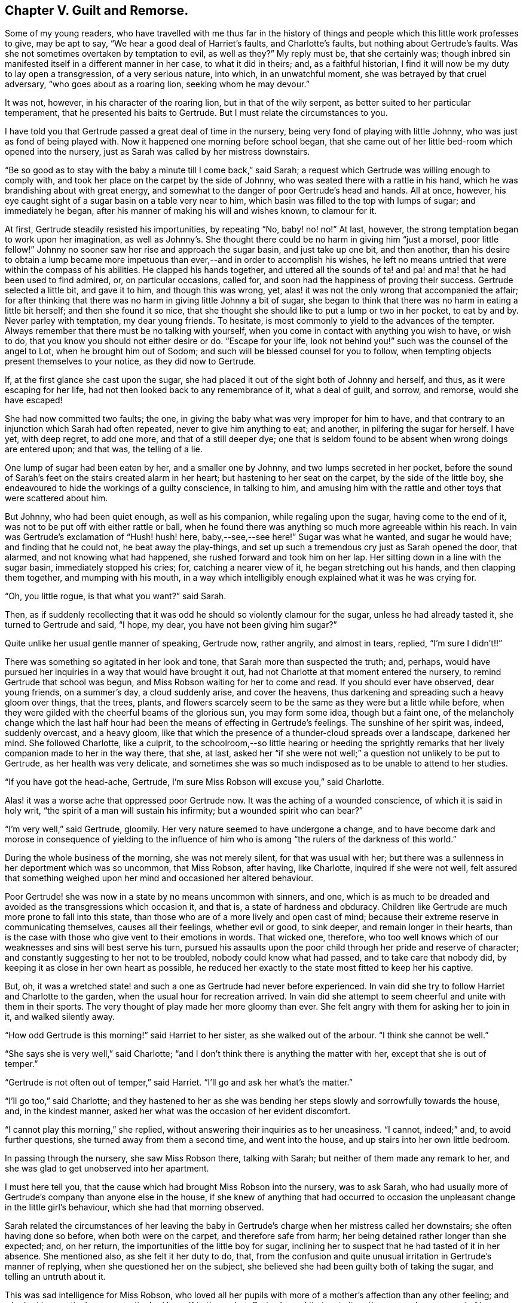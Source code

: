 == Chapter V. Guilt and Remorse.

Some of my young readers,
who have travelled with me thus far in the history of things
and people which this little work professes to give,
may be apt to say, "`We hear a good deal of Harriet`'s faults, and Charlotte`'s faults,
but nothing about Gertrude`'s faults.
Was she not sometimes overtaken by temptation to evil, as well as they?`"
My reply must be, that she certainly was;
though inbred sin manifested itself in a different manner in her case,
to what it did in theirs; and, as a faithful historian,
I find it will now be my duty to lay open a transgression, of a very serious nature,
into which, in an unwatchful moment, she was betrayed by that cruel adversary,
"`who goes about as a roaring lion, seeking whom he may devour.`"

It was not, however, in his character of the roaring lion,
but in that of the wily serpent, as better suited to her particular temperament,
that he presented his baits to Gertrude.
But I must relate the circumstances to you.

I have told you that Gertrude passed a great deal of time in the nursery,
being very fond of playing with little Johnny, who was just as fond of being played with.
Now it happened one morning before school began,
that she came out of her little bed-room which opened into the nursery,
just as Sarah was called by her mistress downstairs.

"`Be so good as to stay with the baby a minute till I come back,`" said Sarah;
a request which Gertrude was willing enough to comply with,
and took her place on the carpet by the side of Johnny,
who was seated there with a rattle in his hand,
which he was brandishing about with great energy,
and somewhat to the danger of poor Gertrude`'s head and hands.
All at once, however, his eye caught sight of a sugar basin on a table very near to him,
which basin was filled to the top with lumps of sugar; and immediately he began,
after his manner of making his will and wishes known, to clamour for it.

At first, Gertrude steadily resisted his importunities, by repeating "`No, baby! no! no!`"
At last, however, the strong temptation began to work upon her imagination,
as well as Johnny`'s. She thought there could be no harm in giving him "`just a morsel,
poor little fellow!`"
Johnny no sooner saw her rise and approach the sugar basin, and just take up one bit,
and then another,
than his desire to obtain a lump became more impetuous
than ever,--and in order to accomplish his wishes,
he left no means untried that were within the compass of his abilities.
He clapped his hands together,
and uttered all the sounds of ta! and pa! and ma! that he had been used to find admired,
or, on particular occasions, called for,
and soon had the happiness of proving their success.
Gertrude selected a little bit, and gave it to him, and though this was wrong, yet,
alas! it was not the only wrong that accompanied the affair;
for after thinking that there was no harm in giving little Johnny a bit of sugar,
she began to think that there was no harm in eating a little bit herself;
and then she found it so nice,
that she thought she should like to put a lump or two in her pocket, to eat by and by.
Never parley with temptation, my dear young friends.
To hesitate, is most commonly to yield to the advances of the tempter.
Always remember that there must be no talking with yourself,
when you come in contact with anything you wish to have, or wish to do,
that you know you should not either desire or do.
"`Escape for your life, look not behind you!`" such was the counsel of the angel to Lot,
when he brought him out of Sodom; and such will be blessed counsel for you to follow,
when tempting objects present themselves to your notice, as they did now to Gertrude.

If, at the first glance she cast upon the sugar,
she had placed it out of the sight both of Johnny and herself, and thus,
as it were escaping for her life, had not then looked back to any remembrance of it,
what a deal of guilt, and sorrow, and remorse, would she have escaped!

She had now committed two faults; the one,
in giving the baby what was very improper for him to have,
and that contrary to an injunction which Sarah had often repeated,
never to give him anything to eat; and another, in pilfering the sugar for herself.
I have yet, with deep regret, to add one more, and that of a still deeper dye;
one that is seldom found to be absent when wrong doings are entered upon; and that was,
the telling of a lie.

One lump of sugar had been eaten by her, and a smaller one by Johnny,
and two lumps secreted in her pocket,
before the sound of Sarah`'s feet on the stairs created alarm in her heart;
but hastening to her seat on the carpet, by the side of the little boy,
she endeavoured to hide the workings of a guilty conscience, in talking to him,
and amusing him with the rattle and other toys that were scattered about him.

But Johnny, who had been quiet enough, as well as his companion,
while regaling upon the sugar, having come to the end of it,
was not to be put off with either rattle or ball,
when he found there was anything so much more agreeable within his reach.
In vain was Gertrude`'s exclamation of "`Hush! hush! here, baby,--see,--see here!`"
Sugar was what he wanted, and sugar he would have; and finding that he could not,
he beat away the play-things,
and set up such a tremendous cry just as Sarah opened the door, that alarmed,
and not knowing what had happened, she rushed forward and took him on her lap.
Her sitting down in a line with the sugar basin, immediately stopped his cries; for,
catching a nearer view of it, he began stretching out his hands,
and then clapping them together, and mumping with his mouth,
in a way which intelligibly enough explained what it was he was crying for.

"`Oh, you little rogue, is that what you want?`"
said Sarah.

Then, as if suddenly recollecting that it was odd he should so violently clamour for the sugar,
unless he had already tasted it, she turned to Gertrude and said, "`I hope, my dear,
you have not been giving him sugar?`"

Quite unlike her usual gentle manner of speaking, Gertrude now, rather angrily,
and almost in tears, replied, "`I`'m sure I didn`'t!!`"

There was something so agitated in her look and tone,
that Sarah more than suspected the truth; and, perhaps,
would have pursued her inquiries in a way that would have brought it out,
had not Charlotte at that moment entered the nursery,
to remind Gertrude that school was begun,
and Miss Robson waiting for her to come and read.
If you should ever have observed, dear young friends, on a summer`'s day,
a cloud suddenly arise, and cover the heavens,
thus darkening and spreading such a heavy gloom over things, that the trees, plants,
and flowers scarcely seem to be the same as they were but a little while before,
when they were gilded with the cheerful beams of the glorious sun,
you may form some idea, though but a faint one,
of the melancholy change which the last half hour
had been the means of effecting in Gertrude`'s feelings.
The sunshine of her spirit was, indeed, suddenly overcast, and a heavy gloom,
like that which the presence of a thunder-cloud spreads over a landscape,
darkened her mind.
She followed Charlotte, like a culprit,
to the schoolroom,--so little hearing or heeding the sprightly
remarks that her lively companion made to her in the way there,
that she, at last,
asked her "`if she were not well;`" a question not unlikely to be put to Gertrude,
as her health was very delicate,
and sometimes she was so much indisposed as to be unable to attend to her studies.

"`If you have got the head-ache, Gertrude,
I`'m sure Miss Robson will excuse you,`" said Charlotte.

Alas! it was a worse ache that oppressed poor Gertrude now.
It was the aching of a wounded conscience, of which it is said in holy writ,
"`the spirit of a man will sustain his infirmity; but a wounded spirit who can bear?`"

"`I`'m very well,`" said Gertrude, gloomily.
Her very nature seemed to have undergone a change,
and to have become dark and morose in consequence of yielding to the influence
of him who is among "`the rulers of the darkness of this world.`"

During the whole business of the morning, she was not merely silent,
for that was usual with her;
but there was a sullenness in her deportment which was so uncommon, that Miss Robson,
after having, like Charlotte, inquired if she were not well,
felt assured that something weighed upon her mind and occasioned her altered behaviour.

Poor Gertrude! she was now in a state by no means uncommon with sinners, and one,
which is as much to be dreaded and avoided as the transgressions which occasion it,
and that is, a state of hardness and obduracy.
Children like Gertrude are much more prone to fall into this state,
than those who are of a more lively and open cast of mind;
because their extreme reserve in communicating themselves, causes all their feelings,
whether evil or good, to sink deeper, and remain longer in their hearts,
than is the case with those who give vent to their emotions in words.
That wicked one, therefore,
who too well knows which of our weaknesses and sins will best serve his turn,
pursued his assaults upon the poor child through her pride and reserve of character;
and constantly suggesting to her not to be troubled, nobody could know what had passed,
and to take care that nobody did, by keeping it as close in her own heart as possible,
he reduced her exactly to the state most fitted to keep her his captive.

But, oh, it was a wretched state! and such a one as Gertrude had never before experienced.
In vain did she try to follow Harriet and Charlotte to the garden,
when the usual hour for recreation arrived.
In vain did she attempt to seem cheerful and unite with them in their sports.
The very thought of play made her more gloomy than ever.
She felt angry with them for asking her to join in it, and walked silently away.

"`How odd Gertrude is this morning!`" said Harriet to her sister,
as she walked out of the arbour.
"`I think she cannot be well.`"

"`She says she is very well,`" said Charlotte;
"`and I don`'t think there is anything the matter with her,
except that she is out of temper.`"

"`Gertrude is not often out of temper,`" said Harriet.
"`I`'ll go and ask her what`'s the matter.`"

"`I`'ll go too,`" said Charlotte;
and they hastened to her as she was bending her steps
slowly and sorrowfully towards the house,
and, in the kindest manner, asked her what was the occasion of her evident discomfort.

"`I cannot play this morning,`" she replied,
without answering their inquiries as to her uneasiness.
"`I cannot, indeed;`" and, to avoid further questions,
she turned away from them a second time, and went into the house,
and up stairs into her own little bedroom.

In passing through the nursery, she saw Miss Robson there, talking with Sarah;
but neither of them made any remark to her,
and she was glad to get unobserved into her apartment.

I must here tell you, that the cause which had brought Miss Robson into the nursery,
was to ask Sarah,
who had usually more of Gertrude`'s company than anyone else in the house,
if she knew of anything that had occurred to occasion
the unpleasant change in the little girl`'s behaviour,
which she had that morning observed.

Sarah related the circumstances of her leaving the baby in Gertrude`'s
charge when her mistress called her downstairs;
she often having done so before, when both were on the carpet,
and therefore safe from harm; her being detained rather longer than she expected; and,
on her return, the importunities of the little boy for sugar,
inclining her to suspect that he had tasted of it in her absence.
She mentioned also, as she felt it her duty to do, that,
from the confusion and quite unusual irritation in Gertrude`'s manner of replying,
when she questioned her on the subject,
she believed she had been guilty both of taking the sugar,
and telling an untruth about it.

This was sad intelligence for Miss Robson,
who loved all her pupils with more of a mother`'s affection than any other feeling;
and who had in a particular manner attached herself to the orphan Gertrude; and that,
not altogether so much on account of her helpless condition as being destitute of parents,
as from the endearing qualities which she had perceived in the little girl herself.
But sad as were the suspicions which were now excited respecting her,
they did not occasion much surprise.
Miss Robson was well versed in an acquaintance with the human heart,
and would have expected, from what she knew of Gertrude`'s nature,
that any deviation from the path of truth and uprightness, would be likely, in her case,
to lead her still deeper into evil,
by exciting a disposition to subtlety and concealment,
which she perceived to be the child`'s most dangerous and besetting sin.
It was some comfort to her to find that she could
not be happy under the consciousness of guilt.
That is always a satisfaction; for, next to the falling into sin,
the evil most to be dreaded is the throwing off the reproaches of conscience,
and assuming a gay and cheerful demeanour,
while something within is continually saying to us,
"`How could you do that great wickedness, and sin against God?`"

For the whole of the day Gertrude continued in the same state of gloom and depression.
In the evening Mr. Allen, who usually, before family worship,
read to the little circle for about half an hour,
from some biographical or historical work which he considered
likely to interest and instruct his young hearers,
sat down to his accustomed engagement; while Mrs.
Allen, Miss Robson, and the young people, pursued their needlework.
I shall not undertake to say whether it was accidental,
or whether some hint from Miss Robson might influence
his choice of a book for this evening;
but so it happened, that having selected the Life of Samuel Kilpin,
as that from which he was to read to them,
he had not proceeded far in it before he came to this anecdote.

"`When seven years old,`" says Mr. Kilpin, "`I was left in charge of the shop;
a man passed, crying, '`Little lambs, all white and clean,
at one penny each!`' In my eagerness to get one, I lost all self-command, and,
taking a penny out of the drawer, I made the purchase.
My keen-eyed, wise mother, inquired how I came by the money?
I evaded the question with something like a lie; in God`'s sight it was a lie,
as I kept back the truth.
The lamb was placed on the chimney-shelf, and much admired.
To me, it was a source of inexpressible anguish.
Continually there sounded in my ears and heart, '`Thou shalt not steal!
Thou shalt not lie!`' Guilt and darkness overcame my mind; and, in sore agony of soul,
I went to a hay-loft,
(the place is now perfectly in my recollection,) and there prayed and pleaded,
with groanings that could not be uttered, for mercy and pardon.
I entreated mercy for Jesus`' sake!
With joy and transport I left the loft, from a believing application of the text,
'`Your sins, which are many, are all forgiven you.`' I went to my mother,
told her what I had done, and sought her forgiveness, and burnt the lamb,
while she wept over her young penitent.`"^
footnote:[Life of Kilpin, p. 6.]

As soon as he had finished reading this touching anecdote, Mr. Allen made a pause,
as he usually did when he came to anything of a particularly interesting kind.
Then, closing the volume, "`I think, dear children,`" said he,
"`that I should do wrong to lead your minds away from the instructive
and affecting impression which this anecdote is fitted to leave upon them,
by pursuing the story.
I would rather talk with you a little about the feelings
which it has awakened in my own mind.
And first, I would draw your attention to two circumstances recorded in it,
which I confess do powerfully strike me.
The one is, the state of the child`'s mind when he entered the hay-loft, and the other,
the alteration which had taken place in it when he left it.

Guilt and darkness overcame my mind, and, in sore agony of soul,
I went to a hayloft.`' This, you observe,
was his sorrowful condition on entering the place; but, on leaving it, what a change,
what a blessed change had occurred!
With joy and transport,`' he says, '`I left the loft.
Now, we have not to inquire what had occasioned this happy transformation,
for he tells us, it was the result of a believing application of the text,
'`Your sins are forgiven you.`' We have not, I say,
to employ our minds in the way of inquiry or reasoning upon these circumstances,
but we are required to consider the great blessing
which attends a truly penitent confession of sin.
We are all liable to fall into temptation.
We are all poor helpless creatures,
encompassed about with the snares of the devil on every side,
and bearing in our hearts a treacherous foe,
that is continually ready to hearken to the subtle tempter.
But observe; though we may fall into the net that he is spreading for our feet,
we have it always in our power to turn to the Deliverer; to the dear Redeemer, who,
though he never sinned, was often tempted,
and who has a portion of the tenderest pity to impart
to all whose frailty causes them to be overcome.
Now the work and way of Satan with us, is first to draw us into the commission of evil,
and then to harden our hearts, by representing to us this and the other lie,
(for he can never represent anything else but lies)
in order to mislead and perplex us still further.
Sometimes he tells a poor sinner, that nobody knows of what he has done,
and nobody need to know, if he will only keep his own counsel,
and be steady in denying his fault whenever it is mentioned.
This is his favourite, and, alas! too successful way of proceeding;
and it is his favourite way,
because it holds the poor captive still faster in his chains,
by causing him to add lie to lie, and sin to sin, till the wretched creature thinks,
'`Now I may as well go on; I can sin no worse;
I have already made myself vile in God`'s sight:`' and thus, the heart gets hardened,
till it realizes that awful description contained in these words,
I knew that you are obstinate, and your neck is an iron sinew, and your brow brass.^
footnote:[Isaiah 48:4.]
But this was not the state of the boy of whom we have been reading.
Happily for him, he did not allow the wicked one to prevail in hardening his heart.
He took the only step left for him to take, after he had fallen into sin.
He arose, like the prodigal son, and went to his Father; and the Father of Mercies,
like him of whom we read in the parable, met him with such a welcome,
such a joyful welcome, that all his guilt and darkness, and sore agony of soul, was gone;
and in its place, both joy and transport filled his heart.
Therefore, my children, whenever the cruel adversary tempts any of you into sin,
remember the example of this dear child.
Don`'t go to Satan for counsel or comfort.
Abhor the rest or peace which you can find in anything he suggests.
You have no business with any ease or happiness of mind,
while your sin remains unconfessed before God.
I say, you have no business with it.
It does not belong to you.
God would not be God,
if he were to permit us to be happy while we are willfully and consciously
persisting in those things which he has forbidden.
What would you think, now, of me, who am a mere human being,
and a poor helpless sinner of the same nature as your own; yet,
what would you think of me, I say, if, after I had detected you in any fault,
I were to say, Well, never mind; try and forget it as fast as you can,
and be sure don`'t make yourself still more uncomfortable by confessing it;
but strongly deny it,
and determine to be happy?`' Would you not in your hearts despise me?
Yet, something of this kind, only infinitely more degrading,
because it relates to an Infinitely Perfect Being,
are the thoughts that hardened sinners entertain towards God.
Hence we read in the 50th Psalm, that, in addressing such persons, the Lord says,
'`You thought that I was altogether such a one as yourself.`'

"`But there is another state, and a far more hopeful and desirable one,
which sometimes follows the commission of sin,
and which was the state of the dear child of whom we have been reading; and that is,
a state of great anguish and remorse.
You observe how feelingly, how impressively, he speaks of it.
'`The lamb,`' he says, placed on the chimney-shelf, and much admired.
To me it was a source of inexpressible anguish.
Continually there sounded in my ears and heart,
'`Thou shalt not steal!`' '`Thou shalt not lie!`'? It was in this sore agony of soul,
that he turned to the true Helper.
It was by yielding to the woundings and prickings
of the righteous Spirit he had vexed and grieved,
that all was healed.
Had he hardened his heart,
by resisting the workings of this faithful and true witness--had
he determined not to be troubled by it,
and persisted in concealing his sin,
how differently might his whole life have afterwards turned out!
How hard he might have grown!
How impenetrable!
How bold in wickedness!
How impudent in a way of lying!
Oh, my children, my dear children, seek above all things, of the Lord,
that tenderness of conscience which will not let you be happy in an evil way.
All that is needed, when we have fallen into sin and transgression,
is that we return unto the Lord our God.
'`Take with you words, and turn to the Lord: say unto Him, Take away all iniquity,
and receive us graciously.`'^
footnote:[Hosea 14:2]

Mr. Allen ceased to speak,
and apparently was deeply absorbed in thought for a few moments; then closing the book,
and looking at his watch, he said it was time for the servants to come in.
He was about to rise and ring the bell,
when an audible burst of tears from poor Gertrude, drew every eye upon her.

She was standing alone by the corner of the side-board,
where she had gone to deposit her work in a drawer
that was dedicated to the use of the children;
and there, with her back towards the rest of the party,
she had been struggling as long as she could,
not against her "`sore agony of soul,`" but, if possible,
against betraying it till she had entered into her little sanctuary,
and poured out her sorrows before her heavenly Father.
But her emotion had been too long working, and had become too intense,
to be any longer restrained.
She leaned her head upon her hands, which she clasped together,
and laid upon the side-board, while she sobbed as if her heart would break.

The children, and also Mrs.
Allen, were eagerly hastening to inquire what was the matter,
but Mr. Allen motioned to them to be still; while Miss Robson,
to take off their attention, engaged them in looking at some drawings with her.
Mr. Allen then went towards Gertrude, and tenderly drawing her near him,
sat down upon a chair that was at hand, but in such a way that, as she stood before him,
he sheltered her from the observation of the others.
He soothed her with the kindest words,
wiped away her streaming tears with his handkerchief,
and as soon as he perceived that she could speak intelligibly,
he asked the cause of her distress, but in so subdued a tone of voice,
that the rest of the party, who were at the other end of the room,
could not hear what passed.
Without immediately answering, Gertrude put her hand into her pocket,
and producing two lumps of sugar, she looked up in his face,
and again bursting into tears, "`I stole them,`" she said.

Mr. Allen expressed some tokens of deep concern at hearing this.

"`But you are very sorry for your fault, I don`'t doubt?`"
said he.

"`Oh, so!--so--so very sorry!`" she at last sobbed out.

"`And have you confessed your sin to your heavenly Father, Gertrude?`"
inquired Mr. Allen.

"`I couldn`'t pray till you read about that poor little boy, sir.
But ever since I have wished I was alone, that I might do as he did.`"

"`Then your heart has prayed, dear child; and God looks at the heart,
and sees what is going on there;
and when He beholds sincere repentance and sorrow for our faults, he forgives us,
like a merciful Father.`"

"`Oh, I have not told you all, yet!`" said Gertrude, still weeping.

"`I dare say I can tell you,`" said Mr. Allen;
"`I don`'t doubt but that the wicked one who tempted you to steal the sugar,
tempted you also to tell a lie to hide your fault.
Whatever sin he draws a poor soul into, he is sure to add lying to it,
if it was not there before.
He tempted you to lie?`"

"`Indeed he did; I told Sarah a wicked lie, I said I had not given the baby sugar,
when I had.
Oh, how wicked I have been!`"

"`Well, my child,
be thankful that the Lord has touched your heart with a sense of your sin.
Your duty now is to confess it humbly before Him,
and to acknowledge it to those of your fellow creatures whom you have deceived.
I dare say you would willingly tell Sarah the truth,
and acknowledge to her how wrong you have acted?`"

"`Oh that I would.
I should be so glad to speak to her before she comes into prayers.`"

"`Come, then, and I will take you to her;`" and leading her by the hand,
Mr. Allen went with her to the foot of the stairs, and called Sarah,
who soon made her appearance.

"`Here is a little girl who has something to say to you, Sarah,`" said he;
"`take her with you into the nursery; and in a few minutes I shall ring,
and you can both come in together.`"

Scarcely had Sarah returned into the nursery,
than Gertrude threw her arms about her neck, and,
as well as her tears and agitation permitted, relieved her burdened heart,
by acknowledging her guilt.

We may believe that Sarah was not long in comforting her, and,
as far as she herself had been offended, in forgiving her.
But Gertrude felt there was a higher than any human being whom she had sinned against;
and, before she returned into the parlour, she went into her own little room, and there,
kneeling down,
relieved her full heart of all its burden by a humble and sincere confession of her sin.
Like the dear child,
whose touching history of his fault and penitence had so pierced her soul,
that she could scarcely restrain her emotion in listening
to it,--she left her solitude "`with joy and transport.`"
The dark thunder-cloud upon her spirit had passed away; and when Mr. Allen rang the bell,
she could follow Sarah to the parlour, a different being from the poor unhappy,
conscious-stricken Gertrude whom Charlotte had summoned to the school-room in the morning.
